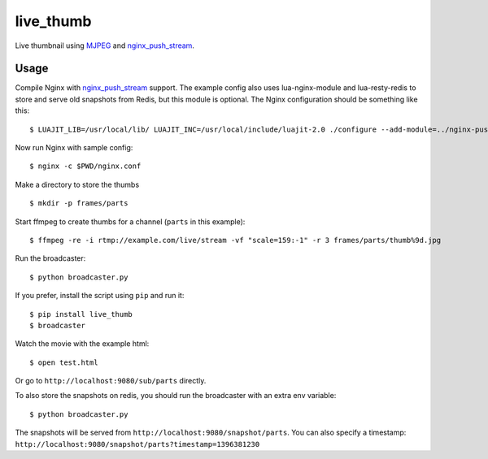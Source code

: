 live\_thumb
===========

Live thumbnail using `MJPEG`_ and `nginx\_push\_stream`_.

Usage
-----

Compile Nginx with `nginx\_push\_stream`_ support. The example config also uses lua-nginx-module and lua-resty-redis to store and serve old snapshots from Redis, but this module is optional. The Nginx configuration should be something like this:

::

    $ LUAJIT_LIB=/usr/local/lib/ LUAJIT_INC=/usr/local/include/luajit-2.0 ./configure --add-module=../nginx-push-stream-module --add-module=../lua-nginx-module --with-pcre --with-ipv6 --with-ld-opt=-L/usr/local/lib

Now run Nginx with sample config:

::

    $ nginx -c $PWD/nginx.conf

Make a directory to store the thumbs

::

    $ mkdir -p frames/parts

Start ffmpeg to create thumbs for a channel (``parts`` in this example):

::

    $ ffmpeg -re -i rtmp://example.com/live/stream -vf "scale=159:-1" -r 3 frames/parts/thumb%9d.jpg

Run the broadcaster:

::

    $ python broadcaster.py

If you prefer, install the script using ``pip`` and run it:

::

    $ pip install live_thumb
    $ broadcaster

Watch the movie with the example html:

::

    $ open test.html

Or go to ``http://localhost:9080/sub/parts`` directly.


To also store the snapshots on redis, you should run the broadcaster with an extra env variable:

::

    $ python broadcaster.py


The snapshots will be served from ``http://localhost:9080/snapshot/parts``. You can also specify a timestamp: ``http://localhost:9080/snapshot/parts?timestamp=1396381230``


.. _MJPEG: http://en.wikipedia.org/wiki/Motion_JPEG
.. _nginx\_push\_stream: https://github.com/wandenberg/nginx-push-stream-module
